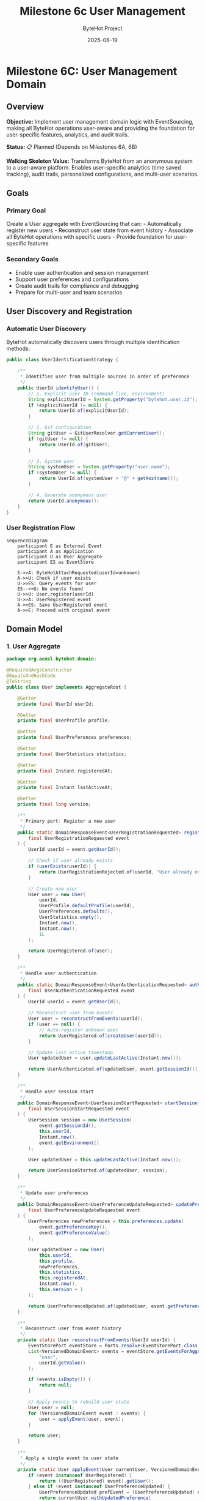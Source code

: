 #+TITLE: Milestone 6c User Management
#+AUTHOR: ByteHot Project  
#+DATE: 2025-06-19

* Milestone 6C: User Management Domain
:PROPERTIES:
:CUSTOM_ID: milestone-6c-user-management-domain
:END:
** Overview
:PROPERTIES:
:CUSTOM_ID: overview
:END:
*Objective:* Implement user management domain logic with EventSourcing,
making all ByteHot operations user-aware and providing the foundation
for user-specific features, analytics, and audit trails.

*Status:* 📋 Planned (Depends on Milestones 6A, 6B)

*Walking Skeleton Value:* Transforms ByteHot from an anonymous system to
a user-aware platform. Enables user-specific analytics (time saved
tracking), audit trails, personalized configurations, and multi-user
scenarios.

** Goals
:PROPERTIES:
:CUSTOM_ID: goals
:END:
*** Primary Goal
:PROPERTIES:
:CUSTOM_ID: primary-goal
:END:
Create a User aggregate with EventSourcing that can: - Automatically
register new users - Reconstruct user state from event history -
Associate all ByteHot operations with specific users - Provide
foundation for user-specific features

*** Secondary Goals
:PROPERTIES:
:CUSTOM_ID: secondary-goals
:END:
- Enable user authentication and session management
- Support user preferences and configurations
- Create audit trails for compliance and debugging
- Prepare for multi-user and team scenarios

** User Discovery and Registration
:PROPERTIES:
:CUSTOM_ID: user-discovery-and-registration
:END:
*** Automatic User Discovery
:PROPERTIES:
:CUSTOM_ID: automatic-user-discovery
:END:
ByteHot automatically discovers users through multiple identification
methods:

#+begin_src java
public class UserIdentificationStrategy {
    
    /**
     * Identifies user from multiple sources in order of preference
     */
    public UserId identifyUser() {
        // 1. Explicit user ID (command line, environment)
        String explicitUserId = System.getProperty("bytehot.user.id");
        if (explicitUserId != null) {
            return UserId.of(explicitUserId);
        }
        
        // 2. Git configuration
        String gitUser = GitUserResolver.getCurrentUser();
        if (gitUser != null) {
            return UserId.of(gitUser);
        }
        
        // 3. System user
        String systemUser = System.getProperty("user.name");
        if (systemUser != null) {
            return UserId.of(systemUser + "@" + getHostname());
        }
        
        // 4. Generate anonymous user
        return UserId.anonymous();
    }
}
#+end_src

*** User Registration Flow
:PROPERTIES:
:CUSTOM_ID: user-registration-flow
:END:
#+begin_src mermaid
sequenceDiagram
    participant E as External Event
    participant A as Application
    participant U as User Aggregate
    participant ES as EventStore

    E->>A: ByteHotAttachRequested(userId=unknown)
    A->>U: Check if user exists
    U->>ES: Query events for user
    ES-->>U: No events found
    U->>U: User.register(userId)
    U->>A: UserRegistered event
    A->>ES: Save UserRegistered event
    A->>E: Proceed with original event
#+end_src

** Domain Model
:PROPERTIES:
:CUSTOM_ID: domain-model
:END:
*** 1. User Aggregate
:PROPERTIES:
:CUSTOM_ID: user-aggregate
:END:
#+begin_src java
package org.acmsl.bytehot.domain;

@RequiredArgsConstructor
@EqualsAndHashCode
@ToString
public class User implements AggregateRoot {
    
    @Getter
    private final UserId userId;
    
    @Getter
    private final UserProfile profile;
    
    @Getter
    private final UserPreferences preferences;
    
    @Getter
    private final UserStatistics statistics;
    
    @Getter
    private final Instant registeredAt;
    
    @Getter
    private final Instant lastActiveAt;
    
    @Getter
    private final long version;
    
    /**
     * Primary port: Register a new user
     */
    public static DomainResponseEvent<UserRegistrationRequested> register(
        final UserRegistrationRequested event
    ) {
        UserId userId = event.getUserId();
        
        // Check if user already exists
        if (userExists(userId)) {
            return UserRegistrationRejected.of(userId, "User already exists");
        }
        
        // Create new user
        User user = new User(
            userId,
            UserProfile.defaultProfile(userId),
            UserPreferences.defaults(),
            UserStatistics.empty(),
            Instant.now(),
            Instant.now(),
            1L
        );
        
        return UserRegistered.of(user);
    }
    
    /**
     * Handle user authentication
     */
    public static DomainResponseEvent<UserAuthenticationRequested> authenticate(
        final UserAuthenticationRequested event
    ) {
        UserId userId = event.getUserId();
        
        // Reconstruct user from events
        User user = reconstructFromEvents(userId);
        if (user == null) {
            // Auto-register unknown user
            return UserRegistered.of(createUser(userId));
        }
        
        // Update last active timestamp
        User updatedUser = user.updateLastActive(Instant.now());
        
        return UserAuthenticated.of(updatedUser, event.getSessionId());
    }
    
    /**
     * Handle user session start
     */
    public DomainResponseEvent<UserSessionStartRequested> startSession(
        final UserSessionStartRequested event
    ) {
        UserSession session = new UserSession(
            event.getSessionId(),
            this.userId,
            Instant.now(),
            event.getEnvironment()
        );
        
        User updatedUser = this.updateLastActive(Instant.now());
        
        return UserSessionStarted.of(updatedUser, session);
    }
    
    /**
     * Update user preferences
     */
    public DomainResponseEvent<UserPreferenceUpdateRequested> updatePreferences(
        final UserPreferenceUpdateRequested event
    ) {
        UserPreferences newPreferences = this.preferences.update(
            event.getPreferenceKey(),
            event.getPreferenceValue()
        );
        
        User updatedUser = new User(
            this.userId,
            this.profile,
            newPreferences,
            this.statistics,
            this.registeredAt,
            Instant.now(),
            this.version + 1
        );
        
        return UserPreferenceUpdated.of(updatedUser, event.getPreferenceKey(), event.getPreferenceValue());
    }
    
    /**
     * Reconstruct user from event history
     */
    private static User reconstructFromEvents(UserId userId) {
        EventStorePort eventStore = Ports.resolve(EventStorePort.class);
        List<VersionedDomainEvent> events = eventStore.getEventsForAggregate(
            "user", 
            userId.getValue()
        );
        
        if (events.isEmpty()) {
            return null;
        }
        
        // Apply events to rebuild user state
        User user = null;
        for (VersionedDomainEvent event : events) {
            user = applyEvent(user, event);
        }
        
        return user;
    }
    
    /**
     * Apply a single event to user state
     */
    private static User applyEvent(User currentUser, VersionedDomainEvent event) {
        if (event instanceof UserRegistered) {
            return ((UserRegistered) event).getUser();
        } else if (event instanceof UserPreferenceUpdated) {
            UserPreferenceUpdated prefEvent = (UserPreferenceUpdated) event;
            return currentUser.withUpdatedPreference(
                prefEvent.getPreferenceKey(),
                prefEvent.getPreferenceValue()
            );
        } else if (event instanceof UserSessionStarted) {
            UserSessionStarted sessionEvent = (UserSessionStarted) event;
            return currentUser.updateLastActive(sessionEvent.getTimestamp());
        }
        // Add other event types as needed
        
        return currentUser;
    }
}
#+end_src

*** 2. UserId Value Object
:PROPERTIES:
:CUSTOM_ID: userid-value-object
:END:
#+begin_src java
package org.acmsl.bytehot.domain;

@Value
@RequiredArgsConstructor(staticName = "of")
public class UserId {
    String value;
    
    /**
     * Creates an anonymous user ID
     */
    public static UserId anonymous() {
        return UserId.of("anonymous-" + UUID.randomUUID().toString());
    }
    
    /**
     * Creates a user ID from email
     */
    public static UserId fromEmail(String email) {
        return UserId.of(email.toLowerCase());
    }
    
    /**
     * Creates a user ID from Git configuration
     */
    public static UserId fromGit(String gitUser, String gitEmail) {
        if (gitEmail != null && !gitEmail.isEmpty()) {
            return fromEmail(gitEmail);
        }
        return UserId.of(gitUser);
    }
    
    /**
     * Checks if this is an anonymous user
     */
    public boolean isAnonymous() {
        return value.startsWith("anonymous-");
    }
    
    /**
     * Gets a display name for the user
     */
    public String getDisplayName() {
        if (isAnonymous()) {
            return "Anonymous User";
        }
        
        if (value.contains("@")) {
            return value.substring(0, value.indexOf("@"));
        }
        
        return value;
    }
}
#+end_src

*** 3. User Domain Events
:PROPERTIES:
:CUSTOM_ID: user-domain-events
:END:
**** UserRegistered Event
:PROPERTIES:
:CUSTOM_ID: userregistered-event
:END:
#+begin_src java
package org.acmsl.bytehot.domain.events;

@RequiredArgsConstructor
@EqualsAndHashCode(callSuper = true)
@ToString
public class UserRegistered extends AbstractVersionedDomainEvent {
    
    @Getter
    private final User user;
    
    @Getter
    private final UserRegistrationSource source;
    
    public static UserRegistered of(User user) {
        return of(user, UserRegistrationSource.AUTOMATIC);
    }
    
    public static UserRegistered of(User user, UserRegistrationSource source) {
        EventMetadata metadata = createMetadata(
            "user",
            user.getUserId().getValue(),
            null // No previous event for registration
        );
        
        return new UserRegistered(
            metadata.getEventId(),
            metadata.getAggregateType(),
            metadata.getAggregateId(),
            metadata.getAggregateVersion(),
            metadata.getTimestamp(),
            metadata.getPreviousEventId(),
            metadata.getSchemaVersion(),
            user,
            source
        );
    }
    
    public enum UserRegistrationSource {
        AUTOMATIC,      // Auto-discovered
        EXPLICIT,       // Explicitly provided
        GIT_CONFIG,     // From Git configuration
        ENVIRONMENT     // From environment variables
    }
}
#+end_src

**** UserAuthenticated Event
:PROPERTIES:
:CUSTOM_ID: userauthenticated-event
:END:
#+begin_src java
package org.acmsl.bytehot.domain.events;

@RequiredArgsConstructor
@EqualsAndHashCode(callSuper = true)
@ToString
public class UserAuthenticated extends AbstractVersionedDomainEvent {
    
    @Getter
    private final UserId userId;
    
    @Getter
    private final String sessionId;
    
    @Getter
    private final Instant authenticatedAt;
    
    @Getter
    private final AuthenticationMethod method;
    
    public static UserAuthenticated of(User user, String sessionId) {
        return of(user.getUserId(), sessionId, AuthenticationMethod.AUTOMATIC);
    }
    
    public static UserAuthenticated of(
        UserId userId, 
        String sessionId, 
        AuthenticationMethod method
    ) {
        EventMetadata metadata = createMetadata(
            "user",
            userId.getValue(),
            getLastEventId(userId)
        );
        
        return new UserAuthenticated(
            metadata.getEventId(),
            metadata.getAggregateType(),
            metadata.getAggregateId(),
            metadata.getAggregateVersion(),
            metadata.getTimestamp(),
            metadata.getPreviousEventId(),
            metadata.getSchemaVersion(),
            userId,
            sessionId,
            Instant.now(),
            method
        );
    }
    
    public enum AuthenticationMethod {
        AUTOMATIC,      // Auto-authentication
        EXPLICIT,       // User provided credentials
        SSO,            // Single sign-on
        TOKEN           // API token
    }
}
#+end_src

**** UserSessionStarted Event
:PROPERTIES:
:CUSTOM_ID: usersessionstarted-event
:END:
#+begin_src java
package org.acmsl.bytehot.domain.events;

@RequiredArgsConstructor
@EqualsAndHashCode(callSuper = true)
@ToString
public class UserSessionStarted extends AbstractVersionedDomainEvent {
    
    @Getter
    private final UserId userId;
    
    @Getter
    private final UserSession session;
    
    @Getter
    private final EnvironmentInfo environment;
    
    public static UserSessionStarted of(User user, UserSession session) {
        EventMetadata metadata = createMetadata(
            "user",
            user.getUserId().getValue(),
            getLastEventId(user.getUserId())
        );
        
        return new UserSessionStarted(
            metadata.getEventId(),
            metadata.getAggregateType(),
            metadata.getAggregateId(),
            metadata.getAggregateVersion(),
            metadata.getTimestamp(),
            metadata.getPreviousEventId(),
            metadata.getSchemaVersion(),
            user.getUserId(),
            session,
            EnvironmentInfo.current()
        );
    }
}
#+end_src

** User Context Propagation
:PROPERTIES:
:CUSTOM_ID: user-context-propagation
:END:
*** Enhanced Domain Events with User Context
:PROPERTIES:
:CUSTOM_ID: enhanced-domain-events-with-user-context
:END:
All existing domain events will be enhanced to include user context:

#+begin_src java
public abstract class AbstractVersionedDomainEvent 
    implements VersionedDomainEvent {
    
    // Existing fields...
    
    @Getter
    private final UserId userId;
    
    /**
     * Enhanced factory method with user context
     */
    protected static EventMetadata createMetadata(
        String aggregateType,
        String aggregateId,
        String previousEventId,
        UserId userId  // New parameter
    ) {
        return new EventMetadata(
            UUID.randomUUID().toString(),
            aggregateType,
            aggregateId,
            0L, // Version determined by EventStore
            Instant.now(),
            previousEventId,
            1, // Schema version
            userId // User context
        );
    }
}
#+end_src

*** User Context Resolution
:PROPERTIES:
:CUSTOM_ID: user-context-resolution
:END:
#+begin_src java
package org.acmsl.bytehot.domain;

public class UserContextResolver {
    
    private static final ThreadLocal<UserId> currentUser = new ThreadLocal<>();
    
    /**
     * Sets the current user for this thread
     */
    public static void setCurrentUser(UserId userId) {
        currentUser.set(userId);
    }
    
    /**
     * Gets the current user, auto-discovering if needed
     */
    public static UserId getCurrentUser() {
        UserId userId = currentUser.get();
        if (userId == null) {
            userId = autoDiscoverUser();
            setCurrentUser(userId);
        }
        return userId;
    }
    
    /**
     * Clears the current user context
     */
    public static void clearCurrentUser() {
        currentUser.remove();
    }
    
    /**
     * Auto-discovers user from environment
     */
    private static UserId autoDiscoverUser() {
        UserIdentificationStrategy strategy = new UserIdentificationStrategy();
        return strategy.identifyUser();
    }
    
    /**
     * Executes code with a specific user context
     */
    public static <T> T withUser(UserId userId, Supplier<T> action) {
        UserId previousUser = currentUser.get();
        try {
            setCurrentUser(userId);
            return action.get();
        } finally {
            if (previousUser != null) {
                setCurrentUser(previousUser);
            } else {
                clearCurrentUser();
            }
        }
    }
}
#+end_src

** User Preferences and Configuration
:PROPERTIES:
:CUSTOM_ID: user-preferences-and-configuration
:END:
*** UserPreferences Value Object
:PROPERTIES:
:CUSTOM_ID: userpreferences-value-object
:END:
#+begin_src java
package org.acmsl.bytehot.domain;

@Value
@Builder
public class UserPreferences {
    Map<String, Object> preferences;
    
    public static UserPreferences defaults() {
        return UserPreferences.builder()
            .preferences(Map.of(
                "notification.enabled", true,
                "analytics.enabled", true,
                "hotswap.autoRetry", true,
                "logging.level", "INFO"
            ))
            .build();
    }
    
    public UserPreferences update(String key, Object value) {
        Map<String, Object> newPreferences = new HashMap<>(this.preferences);
        newPreferences.put(key, value);
        return UserPreferences.builder()
            .preferences(newPreferences)
            .build();
    }
    
    @SuppressWarnings("unchecked")
    public <T> T get(String key, Class<T> type) {
        Object value = preferences.get(key);
        return type.cast(value);
    }
    
    public boolean getBoolean(String key) {
        return get(key, Boolean.class);
    }
    
    public String getString(String key) {
        return get(key, String.class);
    }
    
    public Integer getInteger(String key) {
        return get(key, Integer.class);
    }
}
#+end_src

** User Statistics and Analytics
:PROPERTIES:
:CUSTOM_ID: user-statistics-and-analytics
:END:
*** UserStatistics Value Object
:PROPERTIES:
:CUSTOM_ID: userstatistics-value-object
:END:
#+begin_src java
package org.acmsl.bytehot.domain;

@Value
@Builder
public class UserStatistics {
    
    // Hot-swap statistics
    int totalHotSwaps;
    int successfulHotSwaps;
    int failedHotSwaps;
    Duration totalTimeSaved;
    
    // Usage statistics
    int sessionsStarted;
    Duration totalActiveTime;
    Instant firstSessionAt;
    Instant lastSessionAt;
    
    // File watching statistics
    int filesWatched;
    int classesModified;
    Map<String, Integer> modificationsByClass;
    
    public static UserStatistics empty() {
        return UserStatistics.builder()
            .totalHotSwaps(0)
            .successfulHotSwaps(0)
            .failedHotSwaps(0)
            .totalTimeSaved(Duration.ZERO)
            .sessionsStarted(0)
            .totalActiveTime(Duration.ZERO)
            .filesWatched(0)
            .classesModified(0)
            .modificationsByClass(new HashMap<>())
            .build();
    }
    
    public UserStatistics recordHotSwap(boolean successful, Duration timeSaved) {
        return this.toBuilder()
            .totalHotSwaps(totalHotSwaps + 1)
            .successfulHotSwaps(successful ? successfulHotSwaps + 1 : successfulHotSwaps)
            .failedHotSwaps(successful ? failedHotSwaps : failedHotSwaps + 1)
            .totalTimeSaved(totalTimeSaved.plus(timeSaved))
            .build();
    }
    
    public UserStatistics recordClassModification(String className) {
        Map<String, Integer> newModifications = new HashMap<>(modificationsByClass);
        newModifications.merge(className, 1, Integer::sum);
        
        return this.toBuilder()
            .classesModified(classesModified + 1)
            .modificationsByClass(newModifications)
            .build();
    }
    
    public double getSuccessRate() {
        if (totalHotSwaps == 0) return 0.0;
        return (double) successfulHotSwaps / totalHotSwaps;
    }
    
    public Duration getAverageTimeSavedPerHotSwap() {
        if (successfulHotSwaps == 0) return Duration.ZERO;
        return totalTimeSaved.dividedBy(successfulHotSwaps);
    }
}
#+end_src

** Integration with ByteHot Operations
:PROPERTIES:
:CUSTOM_ID: integration-with-bytehot-operations
:END:
*** Enhanced ByteHot Aggregate
:PROPERTIES:
:CUSTOM_ID: enhanced-bytehot-aggregate
:END:
#+begin_src java
package org.acmsl.bytehot.domain;

public class ByteHot {
    
    /**
     * Enhanced attach method with user context
     */
    public static DomainResponseEvent<ByteHotAttachRequested> attach(
        final ByteHotAttachRequested event
    ) {
        UserId userId = event.getUserId();
        
        // Auto-register user if needed
        if (!userExists(userId)) {
            User.register(new UserRegistrationRequested(userId));
        }
        
        // Authenticate user
        User.authenticate(new UserAuthenticationRequested(userId, generateSessionId()));
        
        // Start user session
        User.startSession(new UserSessionStartRequested(userId, generateSessionId(), EnvironmentInfo.current()));
        
        // Proceed with normal attach logic
        return ByteHotAgentAttached.of(event, userId);
    }
    
    // Other enhanced methods with user context...
}
#+end_src

** Testing with Event-Driven Framework
:PROPERTIES:
:CUSTOM_ID: testing-with-event-driven-framework
:END:
*** User Management Tests
:PROPERTIES:
:CUSTOM_ID: user-management-tests
:END:
#+begin_src java
class UserManagementTest extends EventDrivenTestSupport {
    
    @Test
    void shouldAutoRegisterNewUser() {
        // Given: No prior events (new system)
        given()
            .noEvents();
        
        // When: ByteHot attach is requested with unknown user
        when()
            .event(new ByteHotAttachRequested(UserId.of("john.doe@example.com")));
        
        // Then: User is automatically registered
        then()
            .expectEvent(UserRegistered.class)
                .withUserId(UserId.of("john.doe@example.com"))
                .withSource(UserRegistrationSource.AUTOMATIC)
            .expectEvent(UserAuthenticated.class)
                .withUserId(UserId.of("john.doe@example.com"));
    }
    
    @Test
    void shouldReconstructUserFromEvents() {
        // Given: User has existing event history
        given()
            .event(new UserRegistered(createUser("jane@example.com")))
            .event(new UserPreferenceUpdated("jane@example.com", "notification.enabled", false))
            .event(new UserSessionStarted("jane@example.com", session1));
        
        // When: User authentication is requested
        when()
            .event(new UserAuthenticationRequested(UserId.of("jane@example.com"), "session-456"));
        
        // Then: User is reconstructed with correct preferences
        then()
            .expectEvent(UserAuthenticated.class)
                .withUserId(UserId.of("jane@example.com"))
            .expectState()
                .userPreference("jane@example.com", "notification.enabled", false);
    }
}
#+end_src

** Success Criteria
:PROPERTIES:
:CUSTOM_ID: success-criteria
:END:
*** Functional Requirements
:PROPERTIES:
:CUSTOM_ID: functional-requirements
:END:
- ✅ Auto-discovers users from multiple sources (Git, system, explicit)
- ✅ Auto-registers unknown users without manual intervention
- ✅ Reconstructs user state from complete event history
- ✅ Associates all ByteHot operations with specific users
- ✅ Supports user preferences and configuration
- ✅ Tracks user statistics and analytics

*** Integration Requirements
:PROPERTIES:
:CUSTOM_ID: integration-requirements
:END:
- ✅ All existing domain events enhanced with user context
- ✅ User context propagates through all operations
- ✅ EventStore properly stores user-associated events
- ✅ Event-driven testing supports user scenarios

*** Performance Requirements
:PROPERTIES:
:CUSTOM_ID: performance-requirements
:END:
- ✅ User discovery adds < 10ms to operation latency
- ✅ Event reconstruction handles 1000+ events efficiently
- ✅ User context propagation has minimal overhead
- ✅ Supports multiple concurrent user sessions

** Future Enhancements
:PROPERTIES:
:CUSTOM_ID: future-enhancements
:END:
*** Team and Organization Support
:PROPERTIES:
:CUSTOM_ID: team-and-organization-support
:END:
- Team aggregates with shared configurations
- Organization-level analytics and reporting
- Role-based access control
- Collaborative development features

*** Advanced Analytics
:PROPERTIES:
:CUSTOM_ID: advanced-analytics
:END:
- Machine learning on user behavior patterns
- Predictive analytics for development efficiency
- Personalized recommendations
- Performance optimization suggestions

*** Integration with Development Tools
:PROPERTIES:
:CUSTOM_ID: integration-with-development-tools
:END:
- IDE plugin user synchronization
- Build tool user context propagation
- CI/CD pipeline user tracking
- Code review integration

--------------

*Milestone 6C transforms ByteHot into a user-aware platform, enabling
personalized experiences, detailed analytics, comprehensive audit
trails, and the foundation for advanced collaborative features.*
